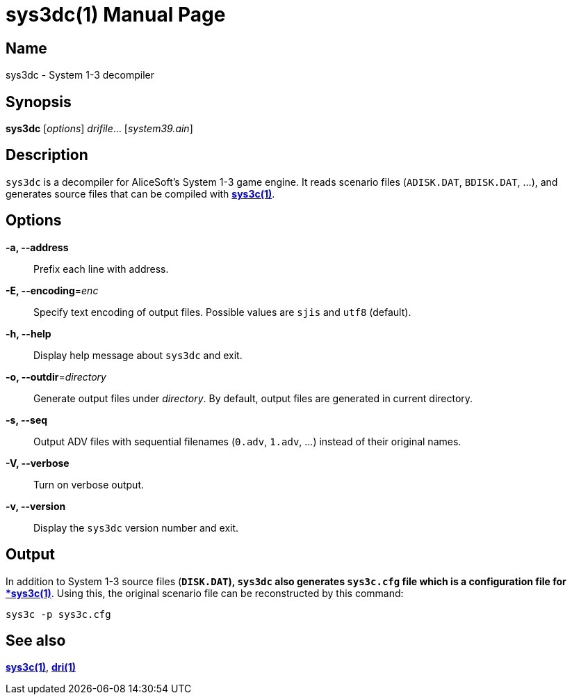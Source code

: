 = sys3dc(1)
:doctype: manpage
:manmanual: sys3c manual
:mansource: sys3c

== Name
sys3dc - System 1-3 decompiler

== Synopsis
*sys3dc* [_options_] _drifile_... [_system39.ain_]

== Description
`sys3dc` is a decompiler for AliceSoft's System 1-3 game engine. It reads
scenario files (`ADISK.DAT`, `BDISK.DAT`, ...), and generates source files that
can be compiled with xref:sys3c.adoc[*sys3c(1)*].

== Options
*-a, --address*::
  Prefix each line with address.

*-E, --encoding*=_enc_::
  Specify text encoding of output files. Possible values are `sjis` and `utf8`
  (default).

*-h, --help*::
  Display help message about `sys3dc` and exit.

*-o, --outdir*=_directory_::
  Generate output files under _directory_. By default, output files are
  generated in current directory.

*-s, --seq*::
  Output ADV files with sequential filenames (`0.adv`, `1.adv`, ...) instead of
  their original names.

*-V, --verbose*::
  Turn on verbose output.

*-v, --version*::
  Display the `sys3dc` version number and exit.

== Output
In addition to System 1-3 source files (`*DISK.DAT`), `sys3dc` also generates
`sys3c.cfg` file which is a configuration file for
xref:sys3c.adoc[*sys3c(1)*]. Using this, the original scenario file can be
reconstructed by this command:

  sys3c -p sys3c.cfg

== See also
xref:sys3c.adoc[*sys3c(1)*], xref:dri.adoc[*dri(1)*]
